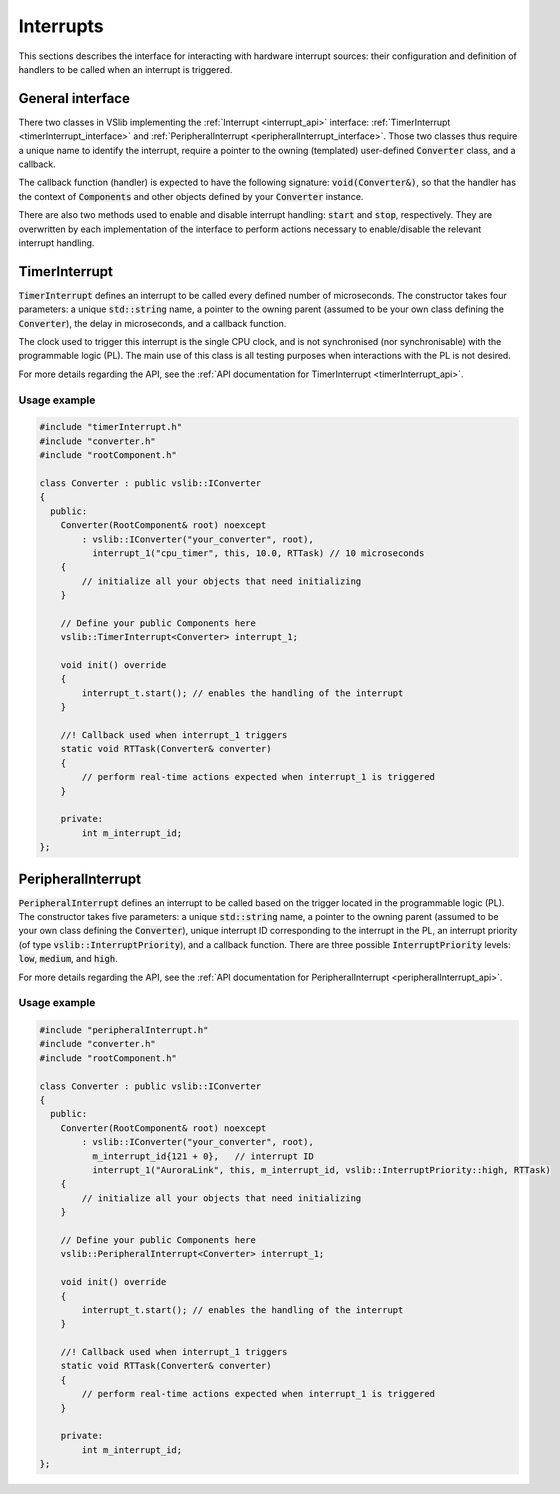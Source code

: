 .. _interrupts:

==========
Interrupts
==========

This sections describes the interface for interacting with hardware interrupt sources:
their configuration and definition of handlers to be called when an interrupt is triggered.

General interface
-----------------

There two classes in VSlib implementing the :ref:`Interrupt <interrupt_api>` interface:
:ref:`TimerInterrupt <timerInterrupt_interface>` and :ref:`PeripheralInterrupt <peripheralInterrupt_interface>`.
Those two classes thus require a unique name to identify the interrupt, require a pointer to the owning
(templated) user-defined :code:`Converter` class, and a callback.

The callback function (handler) is expected to have the following signature:
:code:`void(Converter&)`, so that the handler has the context of :code:`Components` and other objects
defined by your :code:`Converter` instance.

There are also two methods used to enable and disable interrupt handling: :code:`start` and :code:`stop`,
respectively. They are overwritten by each implementation of the interface to perform actions necessary
to enable/disable the relevant interrupt handling.

.. _timerInterrupt_interface:

TimerInterrupt
--------------

:code:`TimerInterrupt` defines an interrupt to be called every defined number of microseconds.
The constructor takes four parameters: a unique :code:`std::string` name, a pointer to the owning
parent (assumed to be your own class defining the :code:`Converter`), the delay in microseconds,
and a callback function.

The clock used to trigger this interrupt is the single CPU clock, and is not synchronised (nor synchronisable)
with the programmable logic (PL). The main use of this class is all testing purposes when interactions with the PL
is not desired.

For more details regarding the API, see the :ref:`API documentation for TimerInterrupt <timerInterrupt_api>`.

Usage example
^^^^^^^^^^^^^

.. code-block:: cpp

    #include "timerInterrupt.h"
    #include "converter.h"
    #include "rootComponent.h"

    class Converter : public vslib::IConverter
    {
      public:
        Converter(RootComponent& root) noexcept
            : vslib::IConverter("your_converter", root),
              interrupt_1("cpu_timer", this, 10.0, RTTask) // 10 microseconds
        {
            // initialize all your objects that need initializing
        }

        // Define your public Components here
        vslib::TimerInterrupt<Converter> interrupt_1;

        void init() override
        {
            interrupt_t.start(); // enables the handling of the interrupt
        }

        //! Callback used when interrupt_1 triggers
        static void RTTask(Converter& converter)
        {
            // perform real-time actions expected when interrupt_1 is triggered
        }

        private:
            int m_interrupt_id;
    };

.. _peripheralInterrupt_interface:

PeripheralInterrupt
-------------------

:code:`PeripheralInterrupt` defines an interrupt to be called based on the trigger located in the programmable
logic (PL). The constructor takes five parameters: a unique :code:`std::string` name, a pointer to the owning
parent (assumed to be your own class defining the :code:`Converter`), unique interrupt ID corresponding to the interrupt
in the PL, an interrupt priority (of type :code:`vslib::InterruptPriority`), and a callback function.
There are three possible :code:`InterruptPriority` levels: :code:`low`, :code:`medium`, and :code:`high`.


For more details regarding the API, see the :ref:`API documentation for PeripheralInterrupt <peripheralInterrupt_api>`.

Usage example
^^^^^^^^^^^^^

.. code-block:: cpp

    #include "peripheralInterrupt.h"
    #include "converter.h"
    #include "rootComponent.h"

    class Converter : public vslib::IConverter
    {
      public:
        Converter(RootComponent& root) noexcept
            : vslib::IConverter("your_converter", root),
              m_interrupt_id{121 + 0},   // interrupt ID
              interrupt_1("AuroraLink", this, m_interrupt_id, vslib::InterruptPriority::high, RTTask)
        {
            // initialize all your objects that need initializing
        }

        // Define your public Components here
        vslib::PeripheralInterrupt<Converter> interrupt_1;

        void init() override
        {
            interrupt_t.start(); // enables the handling of the interrupt
        }

        //! Callback used when interrupt_1 triggers
        static void RTTask(Converter& converter)
        {
            // perform real-time actions expected when interrupt_1 is triggered
        }

        private:
            int m_interrupt_id;
    };